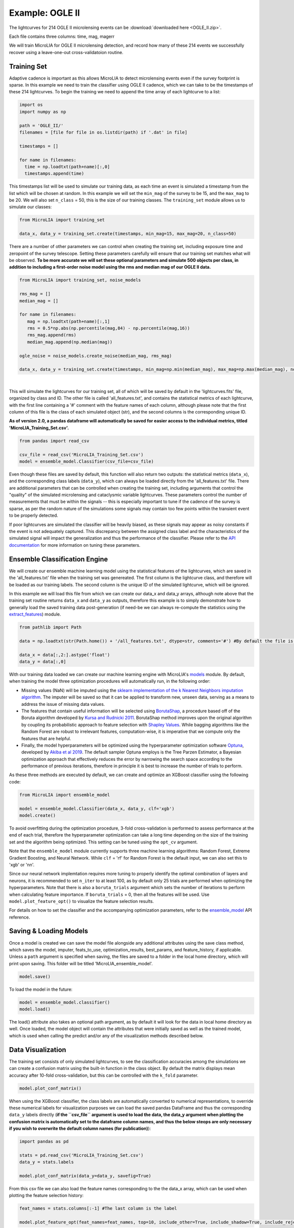 .. _Examples:

Example: OGLE II
==================
The lightcurves for 214 OGLE II microlensing events can be :download:`downloaded here <OGLE_II.zip>`.

Each file contains three columns: time, mag, magerr

We will train MicroLIA for OGLE II microlensing detection, and record how many of these 214 events we successfully recover using a leave-one-out cross-validatoion routine.

Training Set
-----------
Adaptive cadence is important as this allows MicroLIA to detect microlensing events even if the survey footprint is sparse. In this example we need to train the classifier using OGLE II cadence, which we can take to be the timestamps of these 214 lightcurves. To begin the training we need to append the time array of each lightcurve to a list:

.. code-block:: python

    import os
    import numpy as np

    path = 'OGLE_II/' 
    filenames = [file for file in os.listdir(path) if '.dat' in file]

    timestamps = []

    for name in filenames:
      time = np.loadtxt(path+name)[:,0]
      timestamps.append(time)

This timestamps list will be used to simulate our training data, as each time an event is simulated a timestamp from the list which will be chosen at random. In this example we will set the ``min_mag`` of the survey to be 15, and the ``max_mag`` to be 20. We will also set ``n_class`` = 50, this is the size of our training classes. The ``training_set`` module allows us to simulate our classes:

.. code-block:: python

   from MicroLIA import training_set

   data_x, data_y = training_set.create(timestamps, min_mag=15, max_mag=20, n_class=50)


There are a number of other parameters we can control when creating the training set, including exposure time and zeropoint of the survey telescope. Setting these parameters carefully will ensure that our training set matches what will be observed. **To be more accurate we will set these optional parameters and simulate 500 objects per class, in addition to including a first-order noise model using the rms and median mag of our OGLE II data.**

.. code-block:: python

   from MicroLIA import training_set, noise_models

   rms_mag = []
   median_mag = []

   for name in filenames:
      mag = np.loadtxt(path+name)[:,1]
      rms = 0.5*np.abs(np.percentile(mag,84) - np.percentile(mag,16))
      rms_mag.append(rms)
      median_mag.append(np.median(mag))

   ogle_noise = noise_models.create_noise(median_mag, rms_mag)

   data_x, data_y = training_set.create(timestamps, min_mag=np.min(median_mag), max_mag=np.max(median_mag), noise=ogle_noise, zp=22, exptime=30, n_class=500)

.. figure:: _static/simulation.jpg
    :align: center
|
This will simulate the lightcurves for our training set, all of which will be saved by default in the 'lightcurves.fits' file, organized by class and ID. The other file is called 'all_features.txt', and contains the statistical metrics of each lightcurve, with the first line containing a '#' comment with the feature names of each column, although please note that the first column of this file is the class of each simulated object (str), and the second columns is the corresponding unique ID. 

**As of version 2.0, a pandas dataframe will automatically be saved for easier access to the individual metrics, titled 'MicroLIA_Training_Set.csv'.**

.. code-block:: python
   
   from pandas import read_csv

   csv_file = read_csv('MicroLIA_Training_Set.csv')
   model = ensemble_model.Classifier(csv_file=csv_file)

Even though these files are saved by default, this function will also return two outputs: the statistical metrics (``data_x``), and the corresponding class labels (``data_y``), which can always be loaded directly from the 'all_features.txt' file. There are additional parameters that can be controlled when creating the training set, including arguments that control the "quality" of the simulated microlensing and cataclysmic variable lightcurves. These parameters control the number of measurements that must be within the signals -- this is especially important to tune if the cadence of the survey is sparse, as per the random nature of the simulations some signals may contain too few points within the transient event to be properly detected. 

If poor lightcurves are simulated the classifier will be heavily biased, as these signals may appear as noisy constants if the event is not adequately captured. This discrepancy between the assigned class label and the characteristics of the simulated signal will impact the generalization and thus the performance of the classifier. Please refer to the  `API documentation <https://microlia.readthedocs.io/en/latest/autoapi/MicroLIA/training_set/index.html>`_ for more information on tuning these parameters.


Ensemble Classification Engine
-----------
We will create our ensemble machine learning model using the statistical features of the lightcurves, which are saved in the 'all_features.txt' file when the training set was genereated. The first column is the lightcurve class, and therefore will be loaded as our training labels. The second column is the unique ID of the simulated lightcurve, which will be ignored. 

In this example we will load this file from which we can create our data_x and data_y arrays, although note above that the training set routine returns ``data_x`` and ``data_y`` as outputs, therefore this example is to simply demonstrate how to generally load the saved training data post-generation (if need-be we can always re-compute the statistics using the `extract_features <https://microlia.readthedocs.io/en/latest/autoapi/MicroLIA/extract_features/index.html>`_) module.

.. code-block:: python
   
   from pathlib import Path

   data = np.loadtxt(str(Path.home()) + '/all_features.txt', dtype=str, comments='#') #By default the file is saved in the home directory

   data_x = data[:,2:].astype('float')
   data_y = data[:,0]
   
With our training data loaded we can create our machine learning engine with MicroLIA's `models <https://microlia.readthedocs.io/en/latest/autoapi/MicroLIA/models/index.html>`_ module. By default, when training the model three optimization procedures will automatically run, in the following order:

-  Missing values (NaN) will be imputed using the `sklearn implementation of the k Nearest Neighbors imputation algorithm <https://scikit-learn.org/stable/modules/generated/sklearn.impute.KNNImputer.html>`_. The imputer will be saved so that it can be applied to transform new, unseen data, serving as a means to address the issue of missing data values. 

-  The features that contain useful information will be selected using `BorutaShap <https://zenodo.org/record/4247618>`_, a procedure based off of the Boruta algorithm developed by `Kursa and Rudnicki 2011 <https://arxiv.org/pdf/1106.5112.pdf>`_. BorutaShap method improves upon the original algorithm by coupling its probabilistic approach to feature selection with `Shapley Values <https://christophm.github.io/interpretable-ml-book/shapley.html>`_. While bagging algorithms like the Random Forest are robust to irrelevant features, computation-wise, it is imperative that we compute only the features that are helpful.

-  Finally, the model hyperparameters will be optimized using the hyperparameter optimization software `Optuna <https://optuna.org/>`_, developed by `Akiba et al 2019 <https://arxiv.org/abs/1907.10902>`_. The default sampler Optuna employs is the Tree Parzen Estimator, a Bayesian optimization approach that effectively reduces the error by narrowing the search space according to the performance of previous iterations, therefore in principle it is best to increase the number of trials to perform.

As these three methods are executed by default, we can create and optimize an XGBoost classifier using the following code:

.. code-block:: python

   from MicroLIA import ensemble_model

   model = ensemble_model.Classifier(data_x, data_y, clf='xgb')
   model.create()

To avoid overfitting during the optimization procedure, 3-fold cross-validation is performed to assess performance at the end of each trial, therefore the hyperparameter optimization can take a long time depending on the size of the training set and the algorithm being optimized. This setting can be tuned using the ``opt_cv`` argument.

Note that the ``ensemble_model`` module currently supports three machine learning algorithms: Random Forest, Extreme Gradient Boosting, and Neural Network. While ``clf`` = 'rf' for Random Forest is the default input, we can also set this to 'xgb' or 'nn'. 

Since our neural network implemtation requires more tuning to properly identify the optimal combination of layers and neurons, it is recommended to set ``n_iter`` to at least 100, as by default only 25 trials are performed when optimizing the hyperparameters. Note that there is also a ``boruta_trials`` argument which sets the number of iterations to perform when calculating feature importance. If ``boruta_trials`` = 0, then all the features will be used. Use ``model.plot_feature_opt()`` to visualize the feature selection results.

For details on how to set the classifier and the accompanying optimization parameters, refer to the `ensemble_model <https://microlia.readthedocs.io/en/latest/autoapi/MicroLIA/models/index.html#MicroLIA.models.create>`_ API reference.


Saving & Loading Models
-----------
Once a model is created we can save the model file alongside any additional attributes using the save class method, which saves the model, imputer, feats_to_use, optimization_results, best_params, and feature_history, if applicable. Unless a ``path`` argument is specified when saving, the files are saved to a folder in the local home directory, which will print upon saving. This folder will be titled 'MicroLIA_ensemble_model'.

.. code-block:: python

   model.save()

To load the model in the future:

.. code-block:: python
   
   model = ensemble_model.classifier()
   model.load()

The load() attribute also takes an optional path argument, as by default it will look for the data in local home directory as well. Once loaded, the model object will contain the attributes that were initially saved as well as the trained model, which is used when calling the predict and/or any of the visualization methods described below.

Data Visualization
-----------
The training set consists of only simulated lightcurves, to see the classification accuracies among the simulations we can create a confusion matrix using the built-in function in the class object. By default the matrix displays mean accuracy after 10-fold cross-validation, but this can be controlled with the ``k_fold`` parameter. 

.. code-block:: python

   model.plot_conf_matrix()

When using the XGBoost classifier, the class labels are automatically converted to numerical representations, to override these numerical labels for visualization purposes we can load the saved pandas DataFrame and thus the corresponding ``data_y`` labels directly (**if the ``csv_file`` argument is used to load the data, the data_y argument when plotting the confusion matrix is automatically set to the dataframe column names, and thus the below steops are only necessary if you wish to overwrite the default column names (for publication)**):

.. code-block:: python

   import pandas as pd

   stats = pd.read_csv('MicroLIA_Training_Set.csv')
   data_y = stats.labels

   model.plot_conf_matrix(data_y=data_y, savefig=True)

From this csv file we can also load the feature names corresponding to the the data_x array, which can be used when plotting the feature selection history:

.. code-block:: python

   feat_names = stats.columns[:-1] #The last column is the label

   model.plot_feature_opt(feat_names=feat_names, top=10, include_other=True, include_shadow=True, include_rejected=True, flip_axes=True, save_data=True, savefig=True)

In addition to the feature selection history, the hyperparameter optimization results, including the importance of each hyperparameter in terms of its contribution to classification accuracy and training time, can be visualized using the following methods:

.. code-block:: python

   #Plot the hyperparameter optimization history
   model.plot_hyper_opt(xlim=(1,25), xlog=True)

   #Need to save the importances first, must run once the first time!
   model.save_hyper_importance()

   #Plot the hyperparameter importances
   model.plot_hyper_param_importance()
   model.plot_hyper_param_importance(plot_time=True)

Finally, we can also plot a two-dimensional t-SNE projection, which requires only the dataset. To properly visualize the feature space when using the eucledian distance metric, we will set norm=True so as to min-max normalize all the features for proper scaling:

.. code-block:: python

   model.plot_tsne(data_y=data_y, norm=True, savefig=True)

It would be nice to include the parameter space of the real OGLE II microlensing lightcurves, to visualize how representative of real data our training set is. To include these in the t-SNE projection we can save the statistics of the OGLE II lightcurves and append them to the data_x array. As for the label, we can label these 'OGLE ML' which will also be appended to the data_y array. For this excervise see the example discussed in the Important Note section of this page.


Model Performance
-----------
With the optimized model saved, as well as our imputer and indices of features to use, we can begin classifying any lightcurve using the predict() class method. Let's load the first OGLE II microlensing lightcurve and check what the prediction is:

.. code-block:: python

   data = np.loadtxt(filenames[0])
   time, mag, magerr = data[:,0], data[:,1], data[:,2]

   prediction = model.predict(time, mag, magerr, convert=True, zp=22)

Note that by default ``convert`` = True, which will convert the magnitude input to flux, therefore we must set the appropriate zeropoint argument. This zp must match whatever value was used when creating the training set, in this example ``zp`` = 22. 

The prediction output is the label and probability prediction of each class, ordered in alphabetical order. The predicted class in this case is 'ML', as the corresponding classification accuracy of is higher than all the others. Finally, let's load all 214 lightcurves and check the overall prediction accuracy:

.. code-block:: python

   predictions = [] #Empty list to store only the prediction label

   for name in filenames:
      data = np.loadtxt(path+name)
      time, mag, magerr = data[:,0], data[:,1], data[:,2]

      prediction = model.predict(time, mag, magerr, model=model, imputer=imputer, feats_to_use=feats_to_use, convert=True, zp=22)
      predictions.append(prediction[np.argmax(prediction[:,1])][0])

   accuracy = len(np.argwhere(predictions == 'ML'))/len(predictions)
   print('Total accuracy :{}'.format(np.round(accuracy, 4)))

The accuarcy is over 0.97, that's very good, but to be more certain, let's classify some random variable lightcurves. The photometry for 91 OGLE II variable stars can be :download:`downloaded here <variables.zip>`. 

.. code-block:: python

   path = str(Path.home())+'/variables/'
   filenames = os.listdir(path)

   for name in filenames:
      data = np.loadtxt(path+name)
      time, mag, magerr = data[:,0], data[:,1], data[:,2]
      prediction = model.predict(time, mag, magerr, zp=22)
      predictions.append(prediction[np.argmax(prediction[:,1])][0])

   predictions = np.array(predictions)
   false_alert = len(np.argwhere(predictions == 'ML'))/len(predictions)
   print('False alert rate: {}'.format(np.round(false_alert, 4)))

A false-positive rate of ~0.15 is very high, upon visual inspection we can see there are two issues with this data: low cadence and high noise. Our engine is only as accurate as our training set, to show this we can re-create our training data using this sample of variables. We will simulate lightcurves with this particular cadence and noise, and while we can set a filename argument, to avoid overwriting our files from our previous run, we will set save_file=False:

.. code-block:: python

   timestamps = []
   for name in filenames:
      time = np.loadtxt(path+name)[:,0]
      timestamps.append(time)

   rms_mag = []
   median_mag = []

   for name in filenames:
      mag = np.loadtxt(path+name)[:,1]
      rms = 0.5*np.abs(np.percentile(mag,84) - np.percentile(mag,16))
      rms_mag.append(rms)
      median_mag.append(np.median(mag))

   ogle_noise = noise_models.create_noise(median_mag, rms_mag)

   data_x, data_y = training_set.create(timestamps, min_mag=np.min(median_mag), 
         max_mag=np.max(median_mag), noise=ogle_noise, zp=22, 
         exptime=30, n_class=1000, save_file=False)

Finally, we will create a new model and re-predict the class of these variables:

.. code-block:: python
   
   new_model = ensemble_model.Classifier(data_x, data_y, optimize=False, n_iter=1)
   new_model.create()

   predictions=[]
   for name in filenames:
      data = np.loadtxt(path+name)
      time, mag, magerr = data[:,0], data[:,1], data[:,2]
      prediction = new_model.predict(time, mag, magerr, zp=22)

      predictions.append(prediction[np.argmax(prediction[:,1])][0])

   predictions = np.array(predictions)
   false_alert = len(np.argwhere(predictions == 'ML'))/len(predictions)
   print('False alert rate: {}'.format(np.round(false_alert, 4)))

The false-positive rate in this instance is ~0.03, very nice! But what if we now predict the class of the original 214 microlensing lightcurves? This new model was tuned using the variable lightcurves, so we would expect the accuracy to drop. After classifying these 214 lightcurves with this new model, only 0.63 were classified as microlensing -- better than random, but quite a ways from our initial 0.97 prediction accuracy!

The best course of action is to re-create the training set using the timestamps and noise from the 214 microlensing and the 91 variable lightcurves. With this larger OGLE II sample we will more accurately capture the survey conditions. Sure enough, upon creating a new model with this new training data, the microlensing accuracy went back up to 0.96, and the false-alert rate among variables went back down to 0.03.

IMPORTANT: It is imperative to remember always that the accuracy of the classifier depends on the accuracy of the training set. Tuning the parameters carefully when creating the training data is important, as is the need for a large sample of real data if available.


Important Note
-----------
To re-iterate the importance of finely tuning the creation of the training data, see the code below used to construct a "basic" and a "better" training set, and compare the parameter space of the simulated microlensing lightcurves with the real OGLE II events. This feature visualization is performed using MicroLIA.models.classifier.plot_tsne. If the parameters of our simulations and the true events inhabit the same parameter space, then this would indicate that our simulations are characteristic of what would be new, unseen data. 


.. code-block:: python

   import os
   import numpy as np 
   from MicroLIA import training_set, models, noise_models
   from MicroLIA.extract_features import extract_all

   #Save the filename of the 214 lightcurves (.dat extension)
   path = '/Users/daniel/Desktop/Backups/OGLE_II/'
   filenames = [file for file in os.listdir(path) if '.dat' in file]

   #Load each file and append timestamps
   timestamps = []
   for name in filenames:
     timestamps.append(np.loadtxt(path+name)[:,0])

   #Calculate rms vs median mag for noise model
   rms_mag = []
   median_mag = []
   for name in filenames:
     mag = np.loadtxt(path+name)[:,1]
     rms = 0.5*np.abs(np.percentile(mag,84) - np.percentile(mag,16))

     rms_mag.append(rms)
     median_mag.append(np.median(mag))

   #Create noise model using MicroLIA.noise_models.create_noise()
   ogle_noise = noise_models.create_noise(median_mag, rms_mag)

   #Create basic training set using timestamps only, each class simulated 214 times
   data_x, data_y = training_set.create(timestamps, n_class=len(filenames))

   #Index for only microlensing for better tSNE projection 
   index = np.where(data_y == 'ML')[0]

   #Create better training set using noise model and zp, exp time, & min/max mag.
   data_x_better, data_y_better = training_set.create(timestamps, min_mag=np.min(median_mag), max_mag=np.max(median_mag), noise=ogle_noise, zp=22, exptime=30, n_class=len(filenames), save_file=False)
   
   #Add word "BETTER" to the labels 
   data_y_better = [label+'_BETTER' for label in data_y_better]

   #Combine data of basic and better training sets
   data_x = np.concatenate((data_x[index], data_x_better[index]))
   data_y = np.r_[data_y[index], data_y_better[index]]

   #Construct data_x for OGLE II microlensing events
   #Can extract features manually using MicroLIA.extract_features.extract_all()
   ogle_data_x=[]
   ogle_data_y=[]

   for name in filenames:
     data = np.loadtxt(path+name)
     time, mag, magerr = data[:,0], data[:,1], data[:,2]
     stats = extract_all(time, mag, magerr, zp=22)

     ogle_data_x.append(stats)
     ogle_data_y.append('OGLE ML')

   ogle_data_x = np.array(ogle_data_x)
   ogle_data_y = np.array(ogle_data_y)

   #Combine data again
   x = np.concatenate((data_x, ogle_data_x))
   y = np.r_[data_y, ogle_data_y]

   #Create model object
   model = models.classifier(x, y)

   #Call plot_tsne attribute
   model.plot_tsne()


.. figure:: _static/tsne_214.png
    :align: center
|

In the above example n_class was set to 214 for both simulations, so as to match the number of true samples that we have. Given the randommness of the simulations, it is not surprising to see regions of no feature overlap. If we create new training sets with a higher n_class argument, we will more generally capture the microlensing parameter space and we would expect the OGLE microlensing to be completely encapsulated by the larger sample.

If we run above code again with n_class=1000, the feature space looks like this:

.. figure:: _static/tsne_1000.png
    :align: center
|

Unlike simulations, real data can be messy and difficult to properly preprocess. If you notice a lot of misclassifications, it would be because the simulations don't reflect the real data; therefore it is good to double check by visualizing the high-dimensional feature space of our simulated and target lightcurves.

